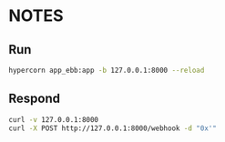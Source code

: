 * NOTES

** Run

#+begin_src bash
hypercorn app_ebb:app -b 127.0.0.1:8000 --reload
#+end_src

** Respond

#+begin_src bash
curl -v 127.0.0.1:8000
curl -X POST http://127.0.0.1:8000/webhook -d "0x'"
#+end_src
